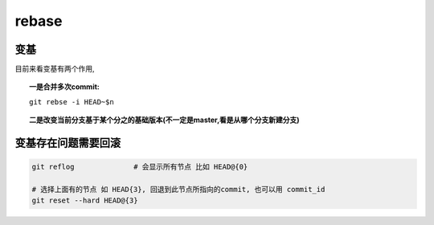 =======================
rebase
=======================


.. post:: 2023-02-26 21:30:12
  :tags: git, command
  :category: 版本控制
  :author: YanQue
  :location: CD
  :language: zh-cn


变基
-----------------------

目前来看变基有两个作用,

.. topic:: 一是合并多次commit:

	``git rebse -i HEAD~$n``

.. topic:: 二是改变当前分支基于某个分之的基础版本(不一定是master,看是从哪个分支新建分支)

	.. code-block:: sh
		:caption: 基于master的变基

		git checkout master && git pull
		git checkout test
		git rebase master


变基存在问题需要回滚
-----------------------

.. code-block:: sh

	git reflog		# 会显示所有节点 比如 HEAD@{0}

	# 选择上面有的节点 如 HEAD{3}, 回退到此节点所指向的commit, 也可以用 commit_id
	git reset --hard HEAD@{3}
